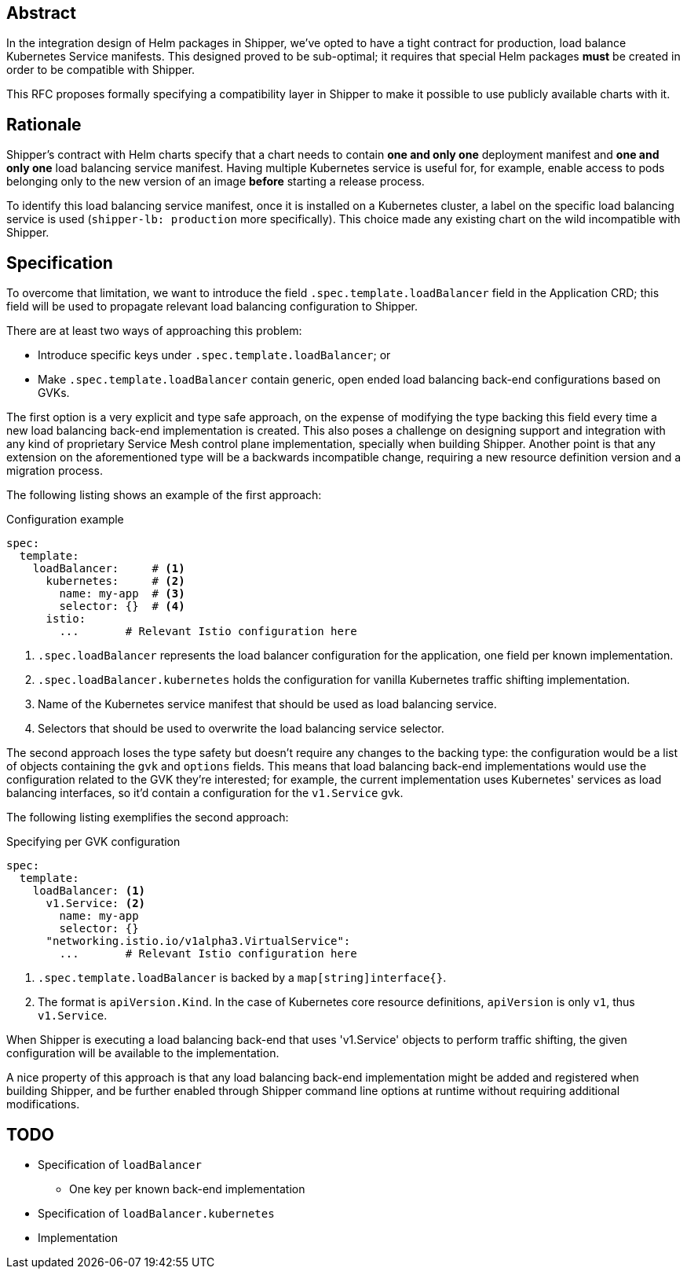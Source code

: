 
== Abstract

In the integration design of Helm packages in Shipper, we've opted to have a tight contract for production, load balance Kubernetes Service manifests. This designed proved to be sub-optimal; it requires that special Helm packages *must* be created in order to be compatible with Shipper.

This RFC proposes formally specifying a compatibility layer in Shipper to make it possible to use publicly available charts with it.

== Rationale

Shipper's contract with Helm charts specify that a chart needs to contain *one and only one* deployment manifest and *one and only one* load balancing service manifest. Having multiple Kubernetes service is useful for, for example, enable access to pods belonging only to the new version of an image *before* starting a release process.

To identify this load balancing service manifest, once it is installed on a Kubernetes cluster, a label on the specific load balancing service is used (`shipper-lb: production` more specifically). This choice made any existing chart on the wild incompatible with Shipper.

== Specification

To overcome that limitation, we want to introduce the field `.spec.template.loadBalancer` field in the Application CRD; this field will be used to propagate relevant load balancing configuration to Shipper.

There are at least two ways of approaching this problem:

- Introduce specific keys under `.spec.template.loadBalancer`; or
- Make `.spec.template.loadBalancer` contain generic, open ended load balancing back-end configurations based on GVKs.

The first option is a very explicit and type safe approach, on the expense of modifying the type backing this field every time a new load balancing back-end implementation is created. This also poses a challenge on designing support and integration with any kind of proprietary Service Mesh control plane implementation, specially when building Shipper. Another point is that any extension on the aforementioned type will be a backwards incompatible change, requiring a new resource definition version and a migration process.

The following listing shows an example of the first approach:

.Configuration example
[source,yaml]
----
spec:
  template:
    loadBalancer:     # <1>
      kubernetes:     # <2>
        name: my-app  # <3>
        selector: {}  # <4>
      istio:
        ...       # Relevant Istio configuration here
----

<1> `.spec.loadBalancer` represents the load balancer configuration for the application, one field per known implementation.
<2> `.spec.loadBalancer.kubernetes` holds the configuration for vanilla Kubernetes traffic shifting implementation.
<3> Name of the Kubernetes service manifest that should be used as load balancing service.
<4> Selectors that should be used to overwrite the load balancing service selector.

The second approach loses the type safety but doesn't require any changes to the backing type: the configuration would be a list of objects containing the `gvk` and `options` fields. This means that load balancing back-end implementations would use the configuration related to the GVK they're interested; for example, the current implementation uses Kubernetes' services as load balancing interfaces, so it'd contain a configuration for the `v1.Service` gvk.

The following listing exemplifies the second approach:

.Specifying per GVK configuration
[source,yaml]
----
spec:
  template:
    loadBalancer: <1>
      v1.Service: <2>
        name: my-app
        selector: {}
      "networking.istio.io/v1alpha3.VirtualService":
        ...       # Relevant Istio configuration here
----

<1> `.spec.template.loadBalancer` is backed by a `map[string]interface{}`.
<2> The format is `apiVersion.Kind`. In the case of Kubernetes core resource definitions, `apiVersion` is only `v1`, thus `v1.Service`.

When Shipper is executing a load balancing back-end that uses 'v1.Service' objects to perform traffic shifting, the given configuration will be available to the implementation.

A nice property of this approach is that any load balancing back-end implementation might be added and registered when building Shipper, and be further enabled through Shipper command line options at runtime without requiring additional modifications.

== TODO

- Specification of `loadBalancer`
  * One key per known back-end implementation
- Specification of `loadBalancer.kubernetes`
- Implementation